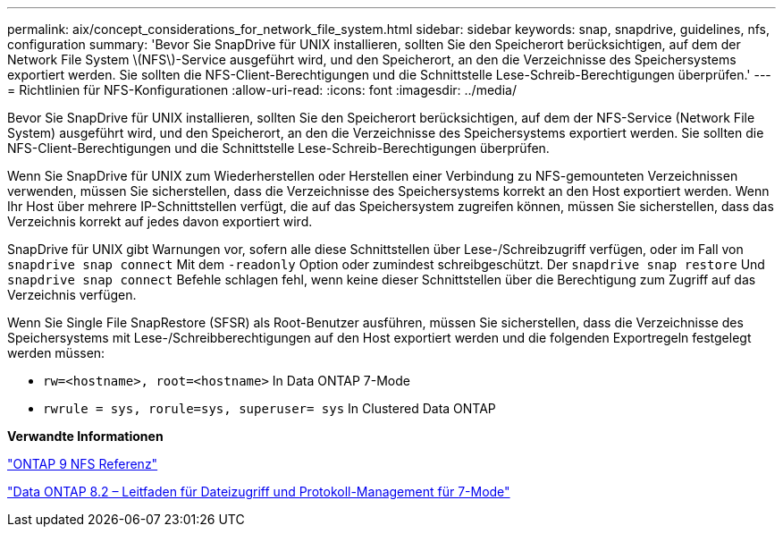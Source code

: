 ---
permalink: aix/concept_considerations_for_network_file_system.html 
sidebar: sidebar 
keywords: snap, snapdrive, guidelines, nfs, configuration 
summary: 'Bevor Sie SnapDrive für UNIX installieren, sollten Sie den Speicherort berücksichtigen, auf dem der Network File System \(NFS\)-Service ausgeführt wird, und den Speicherort, an den die Verzeichnisse des Speichersystems exportiert werden. Sie sollten die NFS-Client-Berechtigungen und die Schnittstelle Lese-Schreib-Berechtigungen überprüfen.' 
---
= Richtlinien für NFS-Konfigurationen
:allow-uri-read: 
:icons: font
:imagesdir: ../media/


[role="lead"]
Bevor Sie SnapDrive für UNIX installieren, sollten Sie den Speicherort berücksichtigen, auf dem der NFS-Service (Network File System) ausgeführt wird, und den Speicherort, an den die Verzeichnisse des Speichersystems exportiert werden. Sie sollten die NFS-Client-Berechtigungen und die Schnittstelle Lese-Schreib-Berechtigungen überprüfen.

Wenn Sie SnapDrive für UNIX zum Wiederherstellen oder Herstellen einer Verbindung zu NFS-gemounteten Verzeichnissen verwenden, müssen Sie sicherstellen, dass die Verzeichnisse des Speichersystems korrekt an den Host exportiert werden. Wenn Ihr Host über mehrere IP-Schnittstellen verfügt, die auf das Speichersystem zugreifen können, müssen Sie sicherstellen, dass das Verzeichnis korrekt auf jedes davon exportiert wird.

SnapDrive für UNIX gibt Warnungen vor, sofern alle diese Schnittstellen über Lese-/Schreibzugriff verfügen, oder im Fall von `snapdrive snap connect` Mit dem `-readonly` Option oder zumindest schreibgeschützt. Der `snapdrive snap restore` Und `snapdrive snap connect` Befehle schlagen fehl, wenn keine dieser Schnittstellen über die Berechtigung zum Zugriff auf das Verzeichnis verfügen.

Wenn Sie Single File SnapRestore (SFSR) als Root-Benutzer ausführen, müssen Sie sicherstellen, dass die Verzeichnisse des Speichersystems mit Lese-/Schreibberechtigungen auf den Host exportiert werden und die folgenden Exportregeln festgelegt werden müssen:

* `rw=<hostname>, root=<hostname>` In Data ONTAP 7-Mode
* `rwrule = sys, rorule=sys, superuser= sys` In Clustered Data ONTAP


*Verwandte Informationen*

http://docs.netapp.com/ontap-9/topic/com.netapp.doc.cdot-famg-nfs/home.html["ONTAP 9 NFS Referenz"]

https://library.netapp.com/ecm/ecm_download_file/ECMP1401220["Data ONTAP 8.2 – Leitfaden für Dateizugriff und Protokoll-Management für 7-Mode"]
